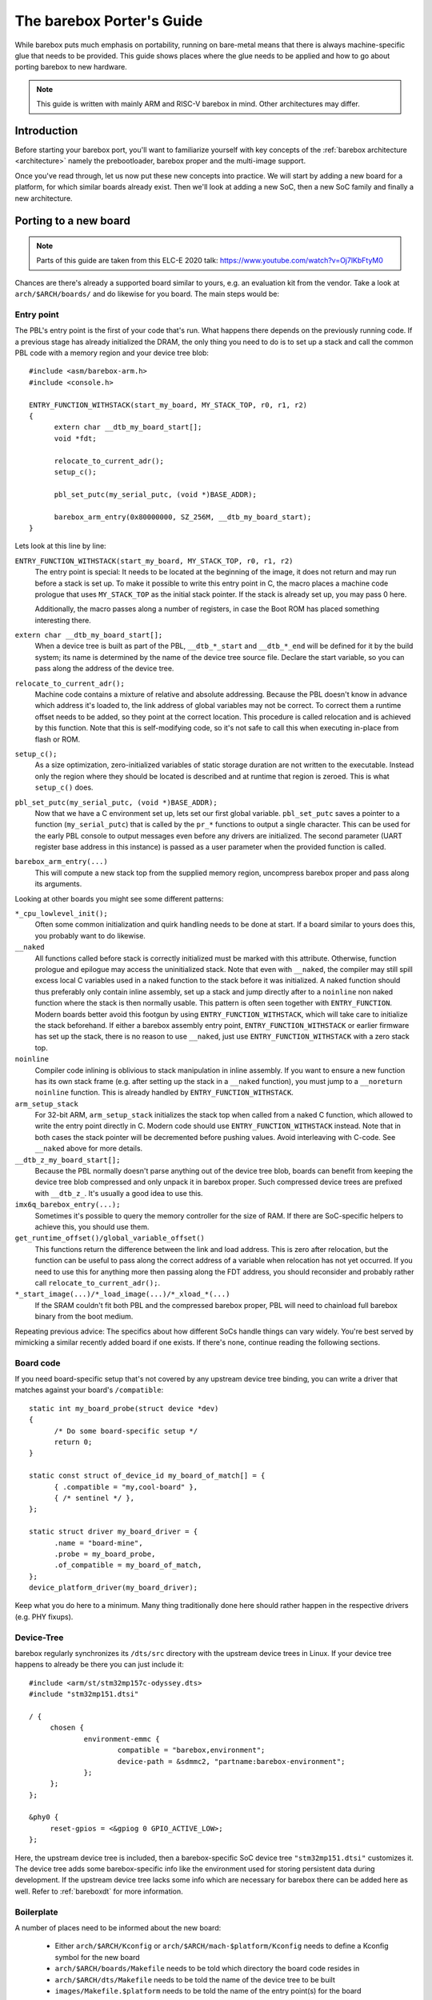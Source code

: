 ##########################
The barebox Porter's Guide
##########################

While barebox puts much emphasis on portability, running on bare-metal
means that there is always machine-specific glue that needs to be provided.
This guide shows places where the glue needs to be applied and how to go
about porting barebox to new hardware.

.. note::
   This guide is written with mainly ARM and RISC-V barebox in mind.
   Other architectures may differ.

************
Introduction
************

Before starting your barebox port, you'll want to familiarize yourself with
key concepts of the :ref:`barebox architecture <architecture>`  namely the
prebootloader, barebox proper and the multi-image support.

Once you've read through, let us now put these new concepts into practice.
We will start by adding a new board for a platform, for which similar boards
already exist.  Then we'll look at adding a new SoC, then a new SoC family
and finally a new architecture.

**********************
Porting to a new board
**********************

.. note::
   Parts of this guide are taken from this ELC-E 2020 talk:
   https://www.youtube.com/watch?v=Oj7lKbFtyM0

Chances are there's already a supported board similar to yours, e.g.
an evaluation kit from the vendor. Take a look at ``arch/$ARCH/boards/``
and do likewise for you board. The main steps would be:

Entry point
===========

The PBL's entry point is the first of your code that's run. What happens
there depends on the previously running code. If a previous stage has already
initialized the DRAM, the only thing you need to do is to set up a stack and
call the common PBL code with a memory region and your device tree blob::

  #include <asm/barebox-arm.h>
  #include <console.h>

  ENTRY_FUNCTION_WITHSTACK(start_my_board, MY_STACK_TOP, r0, r1, r2)
  {
  	extern char __dtb_my_board_start[];
  	void *fdt;

  	relocate_to_current_adr();
  	setup_c();

  	pbl_set_putc(my_serial_putc, (void *)BASE_ADDR);

  	barebox_arm_entry(0x80000000, SZ_256M, __dtb_my_board_start);
  }

Lets look at this line by line:

``ENTRY_FUNCTION_WITHSTACK(start_my_board, MY_STACK_TOP, r0, r1, r2)``
   The entry point is special: It needs to be located at the beginning of the
   image, it does not return and may run before a stack is set up.
   To make it possible to write this entry point in C, the macro places
   a machine code prologue that uses ``MY_STACK_TOP`` as the initial stack
   pointer. If the stack is already set up, you may pass 0 here.

   Additionally, the macro passes along a number of registers, in case the
   Boot ROM has placed something interesting there.

``extern char __dtb_my_board_start[];``
   When a device tree is built as part of the PBL, ``__dtb_*_start`` and
   ``__dtb_*_end`` will be defined for it by the build system;
   its name is determined by the name of the device tree source file.
   Declare the start variable, so you can pass along the address of the device
   tree.

``relocate_to_current_adr();``
   Machine code contains a mixture of relative and absolute addressing.
   Because the PBL doesn't know in advance which address it's loaded to,
   the link address of global variables may not be correct. To correct
   them a runtime offset needs to be added, so they point at the
   correct location. This procedure is called relocation and is achieved
   by this function. Note that this is self-modifying code, so it's not
   safe to call this when executing in-place from flash or ROM.

``setup_c();``
   As a size optimization, zero-initialized variables of static storage
   duration are not written to the executable. Instead only the region
   where they should be located is described and at runtime that region
   is zeroed. This is what ``setup_c()`` does.

``pbl_set_putc(my_serial_putc, (void *)BASE_ADDR);``
   Now that we have a C environment set up, lets set our first global
   variable. ``pbl_set_putc`` saves a pointer to a function
   (``my_serial_putc``) that is called by the ``pr_*`` functions to output a
   single character. This can be used for the early PBL console to output
   messages even before any drivers are initialized.
   The second parameter (UART register base address in this instance) is passed
   as a user parameter when the provided function is called.

``barebox_arm_entry(...)``
   This will compute a new stack top from the supplied memory
   region, uncompress barebox proper and pass along its arguments.

Looking at other boards you might see some different patterns:

``*_cpu_lowlevel_init();``
   Often some common initialization and quirk handling
   needs to be done at start. If a board similar to yours does this, you probably
   want to do likewise.

``__naked``
   All functions called before stack is correctly initialized must be
   marked with this attribute. Otherwise, function prologue and epilogue may access
   the uninitialized stack. Note that even with ``__naked``, the compiler may still
   spill excess local C variables used in a naked function to the stack before it
   was initialized. A naked function should thus preferably only contain inline
   assembly, set up a stack and jump directly after to a ``noinline`` non naked
   function where the stack is then normally usable. This pattern is often seen
   together with ``ENTRY_FUNCTION``. Modern boards better avoid this footgun
   by using ``ENTRY_FUNCTION_WITHSTACK``, which will take care to initialize the
   stack beforehand. If either a barebox assembly entry point,
   ``ENTRY_FUNCTION_WITHSTACK`` or earlier firmware has set up the stack, there is
   no reason to use ``__naked``, just use ``ENTRY_FUNCTION_WITHSTACK`` with a zero
   stack top.

``noinline``
   Compiler code inlining is oblivious to stack manipulation in
   inline assembly. If you want to ensure a new function has its own stack frame
   (e.g. after setting up the stack in a ``__naked`` function), you must jump to
   a ``__noreturn noinline`` function. This is already handled by
   ``ENTRY_FUNCTION_WITHSTACK``.

``arm_setup_stack``
   For 32-bit ARM, ``arm_setup_stack`` initializes the stack
   top when called from a naked C function, which allowed to write the entry point
   directly in C. Modern code should use ``ENTRY_FUNCTION_WITHSTACK`` instead.
   Note that in both cases the stack pointer will be decremented before pushing values.
   Avoid interleaving with C-code. See ``__naked`` above for more details.

``__dtb_z_my_board_start[];``
   Because the PBL normally doesn't parse anything out
   of the device tree blob, boards can benefit from keeping the device tree blob
   compressed and only unpack it in barebox proper. Such compressed device trees
   are prefixed with ``__dtb_z_``. It's usually a good idea to use this.

``imx6q_barebox_entry(...);``
   Sometimes it's possible to query the memory
   controller for the size of RAM. If there are SoC-specific helpers to achieve
   this, you should use them.

``get_runtime_offset()/global_variable_offset()``
   This functions return the difference
   between the link and load address. This is zero after relocation, but the
   function can be useful to pass along the correct address of a variable when
   relocation has not yet occurred. If you need to use this for anything more
   then passing along the FDT address, you should reconsider and probably rather
   call ``relocate_to_current_adr();``.

``*_start_image(...)/*_load_image(...)/*_xload_*(...)``
   If the SRAM couldn't fit both PBL and the compressed barebox proper, PBL
   will need to chainload full barebox binary from the boot medium.

Repeating previous advice: The specifics about how different SoCs handle
things can vary widely. You're best served by mimicking a similar recently
added board if one exists. If there's none, continue reading the following
sections.

Board code
==========

If you need board-specific setup that's not covered by any upstream device
tree binding, you can write a driver that matches against your board's
``/compatible``::

  static int my_board_probe(struct device *dev)
  {
  	/* Do some board-specific setup */
  	return 0;
  }

  static const struct of_device_id my_board_of_match[] = {
  	{ .compatible = "my,cool-board" },
  	{ /* sentinel */ },
  };

  static struct driver my_board_driver = {
  	.name = "board-mine",
  	.probe = my_board_probe,
  	.of_compatible = my_board_of_match,
  };
  device_platform_driver(my_board_driver);

Keep what you do here to a minimum. Many thing traditionally done here
should rather happen in the respective drivers (e.g. PHY fixups).

Device-Tree
===========

barebox regularly synchronizes its ``/dts/src`` directory with the
upstream device trees in Linux. If your device tree happens to already
be there you can just include it::

   #include <arm/st/stm32mp157c-odyssey.dts>
   #include "stm32mp151.dtsi"

   / {
   	chosen {
   		environment-emmc {
   			compatible = "barebox,environment";
   			device-path = &sdmmc2, "partname:barebox-environment";
   		};
   	};
   };

   &phy0 {
   	reset-gpios = <&gpiog 0 GPIO_ACTIVE_LOW>;
   };

Here, the upstream device tree is included, then a barebox-specific
SoC device tree ``"stm32mp151.dtsi"`` customizes it. The device tree
adds some barebox-specific info like the environment used for storing
persistent data during development. If the upstream device tree lacks
some info which are necessary for barebox there can be added here
as well. Refer to :ref:`bareboxdt` for more information.

Boilerplate
===========

A number of places need to be informed about the new board:

 - Either ``arch/$ARCH/Kconfig`` or ``arch/$ARCH/mach-$platform/Kconfig``
   needs to define a Kconfig symbol for the new board
 - ``arch/$ARCH/boards/Makefile`` needs to be told which directory the board
   code resides in
 - ``arch/$ARCH/dts/Makefile`` needs to be told the name of the device tree
   to be built
 - ``images/Makefile.$platform`` needs to be told the name of the entry point(s)
   for the board

Example::

  --- /dev/null
  +++ b/arch/arm/boards/seeed-odyssey/Makefile
  +lwl-y += lowlevel.o
  +obj-y += board.o

  --- a/arch/arm/mach-stm32mp/Kconfig
  +++ b/arch/arm/mach-stm32mp/Kconfig
  +config MACH_SEEED_ODYSSEY
  + select ARCH_STM32MP157
  + bool "Seeed Studio Odyssey"

  --- a/arch/arm/boards/Makefile
  +++ b/arch/arm/boards/Makefile
  +obj-$(CONFIG_MACH_SEEED_ODYSSEY) += seeed-odyssey/

  --- a/arch/arm/dts/Makefile
  +++ b/arch/arm/dts/Makefile
  +lwl-$(CONFIG_MACH_SEEED_ODYSSEY) += stm32mp157c-odyssey.dtb.o

  --- a/images/Makefile.stm32mp
  +++ b/images/Makefile.stm32mp
  +pblb-$(CONFIG_MACH_SEEED_ODYSSEY) += start_stm32mp157c_seeed_odyssey
  +FILE_barebox-stm32mp157c-seeed-odyssey.img = start_stm32mp157c_seeed_odyssey.pblb
  +image-$(CONFIG_MACH_SEEED_ODYSSEY) += barebox-stm32mp157c-seeed-odyssey.img

********************
Porting to a new SoC
********************

So, barebox supports the SoC's family, but not this particular SoC.
For example, the new fancy network controller is lacking support.

.. note::
   If your new SoC requires early boot drivers, like e.g. memory
   controller setup. Refer to the next section.

Often drivers can be ported from other projects. Candidates are
the Linux kernel, the bootloader maintained by the vendor or other
projects like Das U-Boot, Zephyr or EDK.

Porting from Linux is often straight-forward, because barebox
imports many facilities from Linux. A key difference is that
barebox does not utilize interrupts, so kernel code employing them
needs to be modified into polling for status change instead.
In this case, porting from U-Boot may be easier if a driver already
exists. Usually, ported drivers will be a mixture of both if they're
not written from scratch.

Drivers should probe from device tree and use the same bindings
like the Linux kernel. If there's no upstream binding, the barebox
binding should be documented and prefixed with ``barebox,``.

Considerations when writing Linux drivers also apply to barebox:

  * Avoid use of ``#ifdef HARDWARE``. Multi-image code should detect at
    runtime what hardware it is, preferably through the device tree

  * Don't use ``__weak`` symbols for ad-hoc plugging in of code. They
    make code harder to reason about and clash with multi-image.

  * Write drivers so they can be instantiated more than once

  * Modularize. Describe inter-driver dependency in the device tree

Miscellaneous Linux porting advice:

  * Branches dependent on ``system_state``: Take the ``SYSTEM_BOOTING`` branch
  * ``usleep`` and co.: use ``[mud]elay``
  * ``jiffies``: use ``get_time_ns()``
  * ``time_before``: use ``!is_timeout()``
  * ``clk_prepare``: is for the non-atomic code preparing for clk enablement. Merge it into ``clk_enable``

***************************
Porting to a new SoC family
***************************

Extending support to a new SoC family can involve a number of things:

New header format
=================

Your loader may require a specific header or format. If the header is meant
to be executable, it should be written in assembly.
If the C compiler for that platform supports ``__attribute__((naked))``, it
can be written in inline assembly inside such a naked function. See for
example ``__barebox_arm_head`` for ARM32 or ``__barebox_riscv_header`` for RISC-V.

For platforms, without naked function support, inline assembly may not be used
and the entry point should be written in a dedicated assembly file.
This is the case with ARM64, see for example ``__barebox_arm64_head`` and the
``ENTRY_PROC`` macro.

Another way, which is often used for non-executable headers with extra
meta-information like a checksum, is adding a new tool to ``scripts/``
and have it run as part the image build process. ``images/`` contains
various examples.

Memory controller setup
=======================

If you've an external DRAM controller, you will need to configure it.
This may involve enabling clocks and PLLs. This should all happen
in the PBL entry point.

Chainloading
============

If the whole barebox image couldn't be loaded initially due to size
constraints, the prebootloader must arrange for chainloading the full
barebox image.

One good way to go about it is to check whether the program counter
is in DRAM or SRAM. If in DRAM, we can assume that the image was loaded
in full and we can just go into the common PBL entry and extract barebox
proper. If in SRAM, we'll need to load the remainder from the boot medium.

This loading requires the PBL to have a driver for the boot medium as
well as its prerequisites like clocks, resets or pin multiplexers.

Examples for this are the i.MX xload functions. Some BootROMs boot from
a FAT file system. There is vfat support in the PBL. Refer to the sama5d2
board support for an example.

Core drivers
============

barebox contains some stop-gap alternatives that can be used before
dedicated drivers are available:

  * Clocksource: barebox often needs to delay for a specific time.
    ``CLOCKSOURCE_DUMMY_RATE`` can be used as a stop-gap solution
    during initial bring up.

  * Console driver: serial output is very useful for debugging. Stop-gap
    solution can be ``DEBUG_LL`` console

*****************************
Porting to a new architecture
*****************************

Makefile
========

``arch/$ARCH/Makefile`` defines how barebox is built for the
architecture. Among other things, it configures which compiler
and linker flags to use and which directories Kbuild should
descend into.

Kconfig
=======

``arch/$ARCH/Kconfig`` defines the architecture's main Kconfig symbol,
the supported subarchitectures as well as other architecture specific
options. New architectures should select ``OFTREE`` and ``OFDEVICE``
as well as ``HAVE_PBL_IMAGE`` and ``HAVE_PBL_MULTI_IMAGES``.

Header files
============

Your architecture needs to implement following headers:

 - ``<asm/bitops.h>``
   Defines optimized bit operations if available
 - ``<asm/bitsperlong.h>``
   ``sizeof(long)`` Should be the size of your pointer
 - ``<asm/byteorder.h>``
   If the compiler defines a macro to indicate endianness,
   use it here.
 - ``<asm/elf.h>``
   If using ELF relocation entries
 - ``<asm/dma.h>``
   Only if ``HAS_DMA`` is selected by the architecture.
 - ``<asm/io.h>``
   Defines I/O memory and port accessors
 - ``<asm/barrier.h>``
   Can normally just include ``<asm-generic/barrier.h>``
 - ``<asm/mmu.h>``
 - ``<asm/string.h>``
 - ``<asm/swab.h>``
 - ``<asm/types.h>``
 - ``<asm/unaligned.h>``
   Defines accessors for unaligned access
 - ``<asm/setjmp.h>``
   Must define ``setjmp``, ``longjmp`` and ``initjmp``.
   ``setjmp`` and ``longjmp`` can be taken out of libc. As barebox
   does no floating point operations, saving/restoring these
   registers can be dropped. ``initjmp`` is like ``setjmp``, but
   only needs to store 2 values in the ``jmpbuf``:
   new stack top and address ``longjmp`` should branch to

Most of these headers can be implemented by referring to the
respective ``<asm-generic/*.h>`` versions.

Relocation
==========

Because there might be no single memory region that works for all
images in a multi-image build, barebox needs to be relocatable.
This can be done by implementing three functions:

 - ``get_runtime_offset()``: This function should return the
   difference between the link and load address. One easy way
   to implement this is to force the link address to ``0`` and to
   determine the load address of the barebox ``_text`` section.

 - ``relocate_to_current_adr()``: This function walks through
   the relocation entries and fixes them up by the runtime
   offset. After this is done ``get_runtime_offset()`` should
   return `0` as ``_text`` should also be fixed up by it.

 - ``relocate_to_adr()``: This function copies the running barebox
   to a new location in RAM, then does ``relocate_to_current_adr()``
   and resumes execution at the new location. This can be omitted
   if barebox won't initially execute out of ROM.

 - ``relocate_to_adr_full()``: This function does what
   ``relocate_to_adr()`` does and in addition moves the piggy data
   (the usually compressed barebox appended to the prebootloader).

Of course, for these functions to work. The linker script needs
to ensure that the ELF relocation records are included in the
final image and define start and end markers so code can iterate
over them.

To ease debugging, even when relocation has no yet happened,
barebox supports ``DEBUG_LL``, which acts similarly to the
PBL console, but does not require relocation. This is incompatible
with multi-image, so this should only be considered while debugging.

Linker scripts
==============

You'll need two linker scripts, one for barebox proper and the
other for the PBL. Refer to the ARM and/or RISC-V linker scripts
for an example.

Generic DT image
================

It's a good idea to have the architecture generate an image that
looks like and can be booted just like a Linux kernel. This allows
easy testing with QEMU or booting from barebox or other bootloaders.
Refer to ``BOARD_GENERIC_DT`` for examples. If not possible, the
(sub-)architecture making use of the image should
``register_image_handler`` that can chain-boot the format from
a running barebox. This allows for quick debugging iterations.
